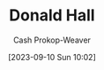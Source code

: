 :PROPERTIES:
:ID:       a20e0a19-3866-403c-8d1e-1d20bfb725b8
:LAST_MODIFIED: [2023-09-10 Sun 10:02]
:END:
#+title: Donald Hall
#+hugo_custom_front_matter: :slug "a20e0a19-3866-403c-8d1e-1d20bfb725b8"
#+author: Cash Prokop-Weaver
#+date: [2023-09-10 Sun 10:02]
#+filetags: :person:
* Flashcards :noexport:
